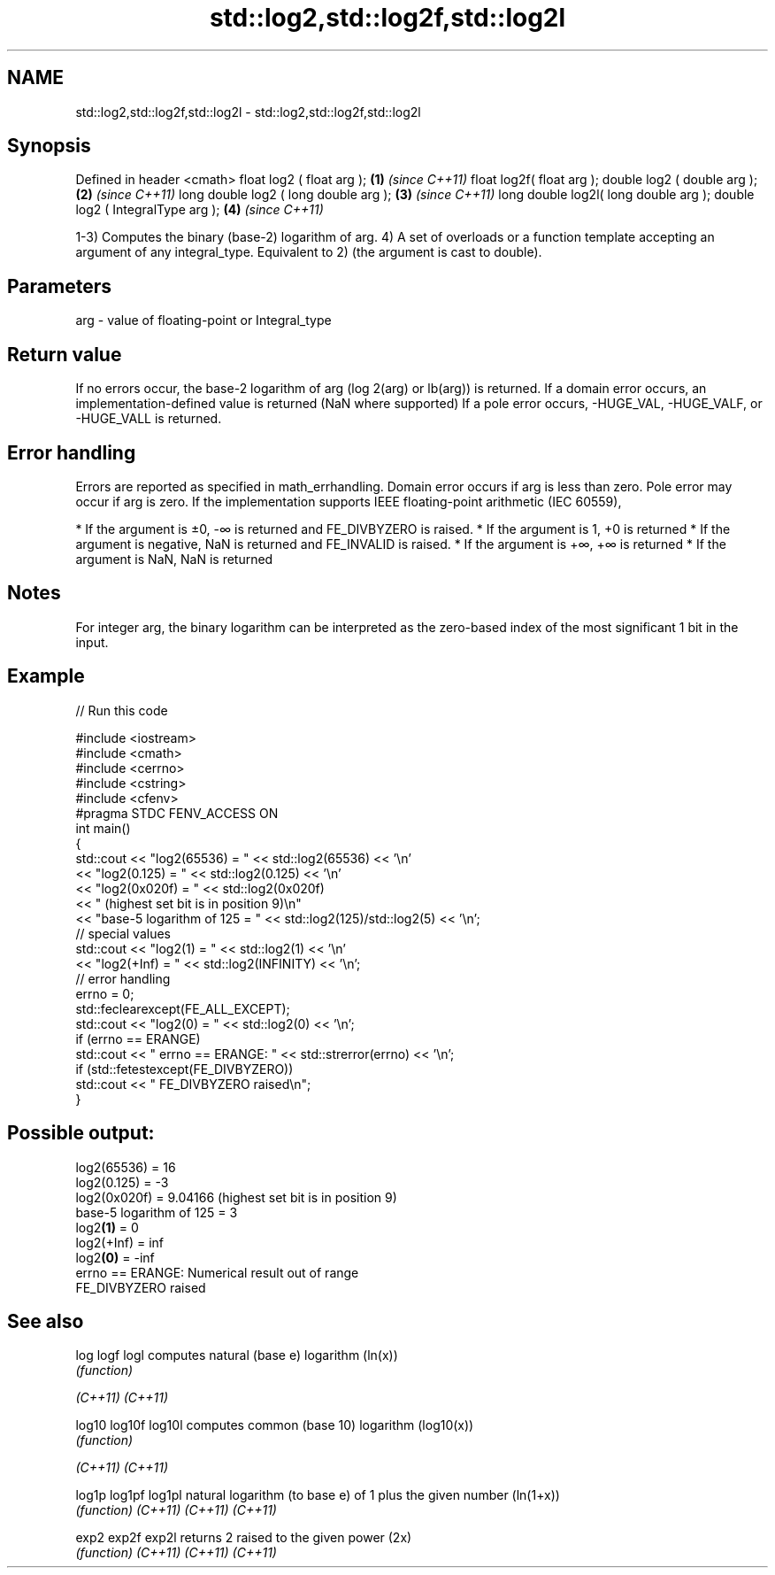 .TH std::log2,std::log2f,std::log2l 3 "2020.03.24" "http://cppreference.com" "C++ Standard Libary"
.SH NAME
std::log2,std::log2f,std::log2l \- std::log2,std::log2f,std::log2l

.SH Synopsis

Defined in header <cmath>
float log2 ( float arg );             \fB(1)\fP \fI(since C++11)\fP
float log2f( float arg );
double log2 ( double arg );           \fB(2)\fP \fI(since C++11)\fP
long double log2 ( long double arg ); \fB(3)\fP \fI(since C++11)\fP
long double log2l( long double arg );
double log2 ( IntegralType arg );     \fB(4)\fP \fI(since C++11)\fP

1-3) Computes the binary (base-2) logarithm of arg.
4) A set of overloads or a function template accepting an argument of any integral_type. Equivalent to 2) (the argument is cast to double).

.SH Parameters


arg - value of floating-point or Integral_type


.SH Return value

If no errors occur, the base-2 logarithm of arg (log
2(arg) or lb(arg)) is returned.
If a domain error occurs, an implementation-defined value is returned (NaN where supported)
If a pole error occurs, -HUGE_VAL, -HUGE_VALF, or -HUGE_VALL is returned.

.SH Error handling

Errors are reported as specified in math_errhandling.
Domain error occurs if arg is less than zero.
Pole error may occur if arg is zero.
If the implementation supports IEEE floating-point arithmetic (IEC 60559),

* If the argument is ±0, -∞ is returned and FE_DIVBYZERO is raised.
* If the argument is 1, +0 is returned
* If the argument is negative, NaN is returned and FE_INVALID is raised.
* If the argument is +∞, +∞ is returned
* If the argument is NaN, NaN is returned


.SH Notes

For integer arg, the binary logarithm can be interpreted as the zero-based index of the most significant 1 bit in the input.

.SH Example


// Run this code

  #include <iostream>
  #include <cmath>
  #include <cerrno>
  #include <cstring>
  #include <cfenv>
  #pragma STDC FENV_ACCESS ON
  int main()
  {
      std::cout << "log2(65536) = " << std::log2(65536) << '\\n'
                << "log2(0.125) = " << std::log2(0.125) << '\\n'
                << "log2(0x020f) = " << std::log2(0x020f)
                << " (highest set bit is in position 9)\\n"
                << "base-5 logarithm of 125 = " << std::log2(125)/std::log2(5) << '\\n';
      // special values
      std::cout << "log2(1) = " << std::log2(1) << '\\n'
                << "log2(+Inf) = " << std::log2(INFINITY) << '\\n';
      // error handling
      errno = 0;
      std::feclearexcept(FE_ALL_EXCEPT);
      std::cout << "log2(0) = " << std::log2(0) << '\\n';
      if (errno == ERANGE)
          std::cout << "    errno == ERANGE: " << std::strerror(errno) << '\\n';
      if (std::fetestexcept(FE_DIVBYZERO))
          std::cout << "    FE_DIVBYZERO raised\\n";
  }

.SH Possible output:

  log2(65536) = 16
  log2(0.125) = -3
  log2(0x020f) = 9.04166 (highest set bit is in position 9)
  base-5 logarithm of 125 = 3
  log2\fB(1)\fP = 0
  log2(+Inf) = inf
  log2\fB(0)\fP = -inf
      errno == ERANGE: Numerical result out of range
      FE_DIVBYZERO raised


.SH See also



log
logf
logl    computes natural (base e) logarithm (ln(x))
        \fI(function)\fP

\fI(C++11)\fP
\fI(C++11)\fP

log10
log10f
log10l  computes common (base 10) logarithm (log10(x))
        \fI(function)\fP

\fI(C++11)\fP
\fI(C++11)\fP

log1p
log1pf
log1pl  natural logarithm (to base e) of 1 plus the given number (ln(1+x))
        \fI(function)\fP
\fI(C++11)\fP
\fI(C++11)\fP
\fI(C++11)\fP

exp2
exp2f
exp2l   returns 2 raised to the given power (2x)
        \fI(function)\fP
\fI(C++11)\fP
\fI(C++11)\fP
\fI(C++11)\fP




